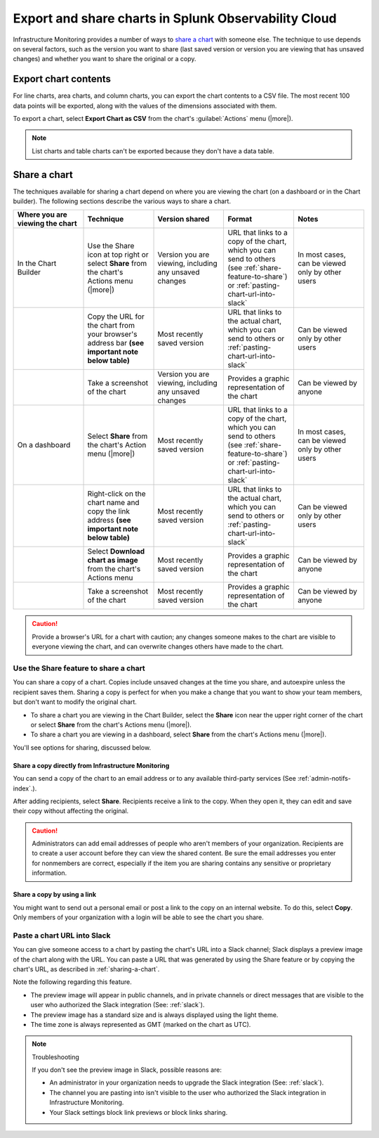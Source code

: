.. _export-and-share-charts:

***************************************************************
Export and share charts in Splunk Observability Cloud
***************************************************************

.. meta::
    :description: Share and export charts in Splunk Observability Cloud

Infrastructure Monitoring provides a number of ways to `share a chart <sharing-a-chart_>`_ with someone else. The technique to use depends on several factors, such as the version you want to share (last saved version or version you are viewing that has unsaved changes) and whether you want to share the original or a copy.

.. _exporting-chart-contents:

Export chart contents
==========================

For line charts, area charts, and column charts, you can export the chart contents to a CSV file. The most recent 100 data points will be exported, along with the values of the dimensions associated with them.

To export a chart, select :strong:`Export Chart as CSV` from the chart's :guilabel:`Actions` menu (|more|).

.. note:: List charts and table charts can't be exported because they don't have a data table.

.. _sharing-a-chart:

Share a chart
==================

The techniques available for sharing a chart depend on where you are viewing the chart (on a dashboard or in the Chart builder). The following sections describe the various ways to share a chart.

.. list-table::
   :header-rows: 1
   :widths: 25, 25, 25, 25, 25

   * - :strong:`Where you are viewing the chart`
     - :strong:`Technique`
     - :strong:`Version shared`
     - :strong:`Format`
     - :strong:`Notes`

   * - In the Chart Builder
     - Use the Share icon at top right or select :strong:`Share` from the chart's Actions menu (|more|)
     - Version you are viewing, including any unsaved changes
     - URL that links to a copy of the chart, which you can send to others (see :ref:`share-feature-to-share`) or :ref:`pasting-chart-url-into-slack`
     - In most cases, can be viewed only by other users

   * -
     - Copy the URL for the chart from your browser's address bar :strong:`(see important note below table)`
     - Most recently saved version
     - URL that links to the actual chart, which you can send to others or :ref:`pasting-chart-url-into-slack`
     - Can be viewed only by other users

   * -
     - Take a screenshot of the chart
     - Version you are viewing, including any unsaved changes
     - Provides a graphic representation of the chart
     - Can be viewed by anyone

   * - On a dashboard
     - Select :strong:`Share` from the chart's Action menu (|more|)
     - Most recently saved version
     - URL that links to a copy of the chart, which you can send to others (see :ref:`share-feature-to-share`) or :ref:`pasting-chart-url-into-slack`
     - In most cases, can be viewed only by other users

   * -
     - Right-click on the chart name and copy the link address :strong:`(see important note below table)`
     - Most recently saved version
     - URL that links to the actual chart, which you can send to others or :ref:`pasting-chart-url-into-slack`
     - Can be viewed only by other users

   * -
     - Select :strong:`Download chart as image` from the chart's Actions menu
     - Most recently saved version
     - Provides a graphic representation of the chart
     - Can be viewed by anyone

   * -
     - Take a screenshot of the chart
     - Most recently saved version
     - Provides a graphic representation of the chart
     - Can be viewed by anyone

.. caution:: 

   
   Provide a browser's URL for a chart with caution; any changes someone makes to the chart are visible to everyone viewing the chart, and can overwrite changes others have made to the chart.

.. _share-feature-to-share:

Use the Share feature to share a chart
----------------------------------------------

You can share a copy of a chart. Copies include unsaved changes at the time you share, and autoexpire unless the recipient saves them. Sharing a copy is perfect for when you make a change that you want to show your team members, but don't want to modify the original chart.

- To share a chart you are viewing in the Chart Builder, select the :strong:`Share` icon near the upper right corner of the chart or select :strong:`Share` from the chart's Actions menu (|more|).

- To share a chart you are viewing in a dashboard, select :strong:`Share` from the chart's Actions menu (|more|).

You'll see options for sharing, discussed below.

.. _share-copy-directly-from-infra-monitoring:

Share a copy directly from Infrastructure Monitoring
^^^^^^^^^^^^^^^^^^^^^^^^^^^^^^^^^^^^^^^^^^^^^^^^^^^^^^^^^^

You can send a copy of the chart to an email address or to any available third-party services (See :ref:`admin-notifs-index`.).

After adding recipients, select :strong:`Share`. Recipients receive a link to the copy. When they open it, they can edit and save their copy without affecting the original.

.. caution:: 

   
   Administrators can add email addresses of people who aren't members of your organization. Recipients are to create a user account before they can view the shared content. Be sure the email addresses you enter for nonmembers are correct, especially if the item you are sharing contains any sensitive or proprietary information.

.. _share-copy-using-a-link:

Share a copy by using a link
^^^^^^^^^^^^^^^^^^^^^^^^^^^^^^^^^

You might want to send out a personal email or post a link to the copy on an internal website. To do this, select :strong:`Copy`. Only members of your organization with a login will be able to see the chart you share.

.. _pasting-chart-url-into-slack:

Paste a chart URL into Slack
---------------------------------

You can give someone access to a chart by pasting the chart's URL into a Slack channel; Slack displays a preview image of the chart along with the URL. You can paste a URL that was generated by using the Share feature or by copying the chart's URL, as described in :ref:`sharing-a-chart`.

Note the following regarding this feature.

- The preview image will appear in public channels, and in private channels or direct messages that are visible to the user who authorized the Slack integration (See: :ref:`slack`).

- The preview image has a standard size and is always displayed using the light theme.

- The time zone is always represented as GMT (marked on the chart as UTC).

.. note:: Troubleshooting

   If you don't see the preview image in Slack, possible reasons are:

   - An administrator in your organization needs to upgrade the Slack integration (See: :ref:`slack`).

   - The channel you are pasting into isn't visible to the user who authorized the Slack integration in Infrastructure Monitoring.

   - Your Slack settings block link previews or block links sharing.

